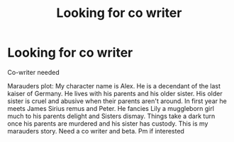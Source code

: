 #+TITLE: Looking for co writer

* Looking for co writer
:PROPERTIES:
:Author: Few-Ad-8964
:Score: 0
:DateUnix: 1598549452.0
:DateShort: 2020-Aug-27
:FlairText: Request
:END:
Co-writer needed

Marauders plot: My character name is Alex. He is a decendant of the last kaiser of Germany. He lives with his parents and his older sister. His older sister is cruel and abusive when their parents aren't around. In first year he meets James Sirius remus and Peter. He fancies Lily a muggleborn girl much to his parents delight and Sisters dismay. Things take a dark turn once his parents are murdered and his sister has custody. This is my marauders story. Need a co writer and beta. Pm if interested

